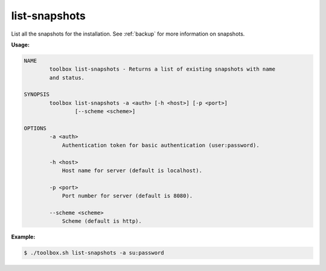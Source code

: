 .. _toolbox-list-snapshots:

list-snapshots
==============

List all the snapshots for the installation.
See :ref:`backup` for more information on snapshots.

**Usage:**

.. code-block:: none

  NAME
          toolbox list-snapshots - Returns a list of existing snapshots with name
          and status.
  
  SYNOPSIS
          toolbox list-snapshots -a <auth> [-h <host>] [-p <port>]
                  [--scheme <scheme>]
  
  OPTIONS
          -a <auth>
              Authentication token for basic authentication (user:password).
  
          -h <host>
              Host name for server (default is localhost).
  
          -p <port>
              Port number for server (default is 8080).
  
          --scheme <scheme>
              Scheme (default is http).

**Example:**

.. code-block:: none

  $ ./toolbox.sh list-snapshots -a su:password
